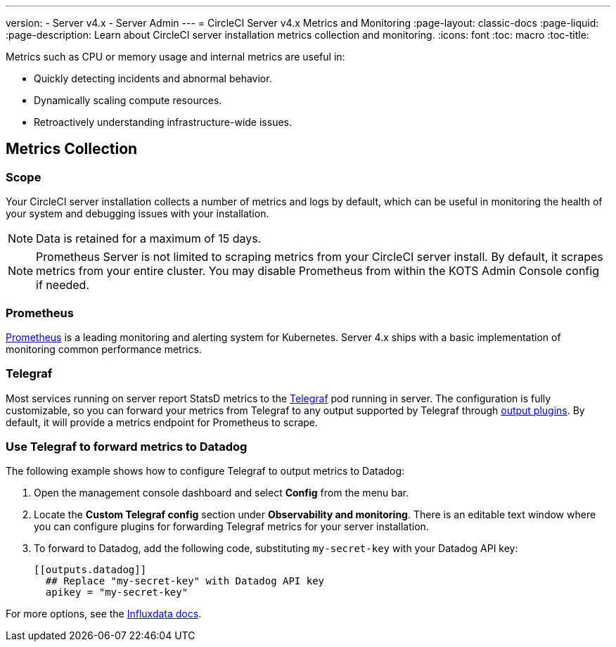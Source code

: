 ---
version:
- Server v4.x
- Server Admin
---
= CircleCI Server v4.x Metrics and Monitoring
:page-layout: classic-docs
:page-liquid:
:page-description: Learn about CircleCI server installation metrics collection and monitoring.
:icons: font
:toc: macro
:toc-title:

Metrics such as CPU or memory usage and internal metrics are useful in:

* Quickly detecting incidents and abnormal behavior.
* Dynamically scaling compute resources.
* Retroactively understanding infrastructure-wide issues.

toc::[]

== Metrics Collection

=== Scope
Your CircleCI server installation collects a number of metrics and logs by default, which can be useful in monitoring the health of your system and debugging issues with your installation.

NOTE: Data is retained for a maximum of 15 days.

NOTE: Prometheus Server is not limited to scraping metrics from your CircleCI server install. By default, it scrapes metrics from your entire cluster. You may disable Prometheus from within the KOTS Admin Console config if needed.

=== Prometheus
https://prometheus.io/[Prometheus] is a leading monitoring and alerting system for Kubernetes. Server 4.x ships with a basic implementation of monitoring common performance metrics.

=== Telegraf
Most services running on server report StatsD metrics to the https://www.influxdata.com/time-series-platform/telegraf/[Telegraf] pod running in server.
The configuration is fully customizable, so you can forward your metrics from Telegraf to any output supported by Telegraf through https://docs.influxdata.com/telegraf/v1.17/plugins/#output-plugins[output plugins]. By default, it will provide a metrics endpoint for Prometheus to scrape.

=== Use Telegraf to forward metrics to Datadog
The following example shows how to configure Telegraf to output metrics to Datadog:

. Open the management console dashboard and select **Config** from the menu bar.
. Locate the **Custom Telegraf config** section under **Observability and monitoring**. There is an editable text window where you can configure plugins for forwarding Telegraf metrics for your server installation.
. To forward to Datadog, add the following code, substituting `my-secret-key` with your Datadog API key:
+
```
[[outputs.datadog]]
  ## Replace "my-secret-key" with Datadog API key
  apikey = "my-secret-key"
```

For more options, see the https://docs.influxdata.com/telegraf/v1.17/plugins/#output-plugins[Influxdata docs].